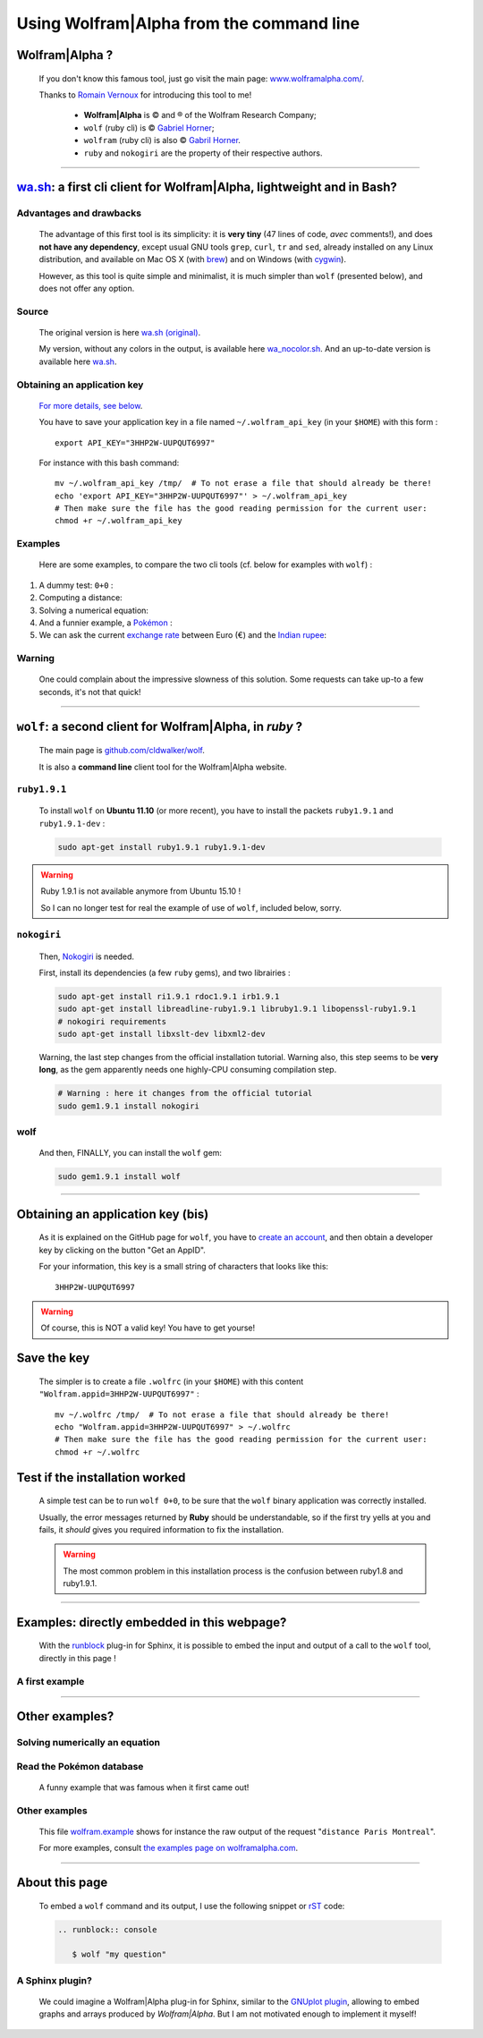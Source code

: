 .. meta::
   :description lang=en: Using Wolfram|Alpha from the command line
   :description lang=fr: Utiliser Wolfram|Alpha (en ligne de commande)

###########################################
 Using Wolfram|Alpha from the command line
###########################################

Wolfram|Alpha ?
---------------
 If you don't know this famous tool, just go visit the main page:
 `www.wolframalpha.com/ <http://www.wolframalpha.com/>`_.

 Thanks to `Romain Vernoux <http://vernoux.fr>`_ for introducing this tool to me!

  * **Wolfram|Alpha** is © and ® of the Wolfram Research Company;
  * ``wolf`` (ruby cli) is © `Gabriel Horner <https://github.com/cldwalker/wolf>`_;
  * ``wolfram`` (ruby cli) is also © `Gabril Horner <https://github.com/cldwalker/wolfram>`_.
  * ``ruby`` and ``nokogiri`` are the property of their respective authors.

------------------------------------------------------------------------------

`wa.sh`_: a first cli client for Wolfram|Alpha, lightweight and in Bash?
------------------------------------------------------------------------
Advantages and drawbacks
^^^^^^^^^^^^^^^^^^^^^^^^
 The advantage of this first tool is its simplicity: it is **very tiny**
 (47 lines of code, *avec* comments!), and does **not have any dependency**,
 except usual GNU tools ``grep``, ``curl``, ``tr`` and ``sed``, already installed on any Linux distribution, and available on Mac OS X (with `brew <http://brew.sh/>`_) and on Windows (with `cygwin <https://www.cygwin.org/>`_).

 However, as this tool is quite simple and minimalist, it is much simpler than ``wolf`` (presented below), and does not offer any option.

Source
^^^^^^
 The original version is here `wa.sh (original) <https://github.com/saironiq/shellscripts/blob/master/wolframalpha_com/wa.sh>`_.

 My version, without any colors in the output, is available here `wa_nocolor.sh <https://bitbucket.org/lbesson/bin/src/master/wa_nocolor.sh>`_.
 And an up-to-date version is available here `wa.sh <https://bitbucket.org/lbesson/bin/src/master/wa.sh>`_.

Obtaining an application key
^^^^^^^^^^^^^^^^^^^^^^^^^^^^
 `For more details, see below <#obtaining-an-application-key-bis>`_.

 You have to save your application key in a file named ``~/.wolfram_api_key`` (in your ``$HOME``) with this form : ::

     export API_KEY="3HHP2W-UUPQUT6997"


 For instance with this bash command: ::

     mv ~/.wolfram_api_key /tmp/  # To not erase a file that should already be there!
     echo 'export API_KEY="3HHP2W-UUPQUT6997"' > ~/.wolfram_api_key
     # Then make sure the file has the good reading permission for the current user:
     chmod +r ~/.wolfram_api_key

Examples
^^^^^^^^
 Here are some examples, to compare the two cli tools
 (cf. below for examples with ``wolf``) :


#. A dummy test: ``0+0`` :

   .. runblock:: console

      $ wa_nocolor.sh "0+0"

#. Computing a distance:

   .. runblock:: console

      $ wa_nocolor.sh "distance Paris Hyderabad"

#. Solving a numerical equation:

   .. runblock:: console

      $ wa_nocolor.sh "x^3 - sinx = e^-x"

#. And a funnier example, a `Pokémon <pokedex-doc/index.html>`_ :

   .. runblock:: console

      $ wa_nocolor.sh pikachu | sed 's/\\#/#/g'

#. We can ask the current `exchange rate <http://finance.yahoo.com/echarts?s=EURINR=X&t=5d&l=on&z=m&q=l&c=>`_ between Euro (€) and the `Indian rupee <https://en.wikipedia.org/wiki/Indian_rupee>`_:

   .. runblock:: console

      $ echo -e "Request to Wolfram|Alpha being processed…"
      $ echo -e "The $(date), 1 € was worth $(wa_nocolor.sh "1 EUR in INR" | grep -o "₹.*$")."


Warning
^^^^^^^^^
 One could complain about the impressive slowness of this solution.
 Some requests can take up-to a few seconds, it's not that quick!

------------------------------------------------------------------------------

``wolf``: a second client for Wolfram|Alpha, in *ruby* ?
--------------------------------------------------------
 The main page is `github.com/cldwalker/wolf <https://github.com/cldwalker/wolf>`_.

 It is also a **command line** client tool for the Wolfram|Alpha website.

``ruby1.9.1``
^^^^^^^^^^^^^
 To install ``wolf`` on **Ubuntu 11.10** (or more recent), you have to install
 the packets ``ruby1.9.1`` and ``ruby1.9.1-dev`` :

 .. code-block:: bash

    sudo apt-get install ruby1.9.1 ruby1.9.1-dev

.. warning:: Ruby 1.9.1 is not available anymore from Ubuntu 15.10 !

   So I can no longer test for real the example of use of ``wolf``, included below, sorry.


``nokogiri``
^^^^^^^^^^^^
 Then, `Nokogiri <http://nokogiri.org/tutorials/installing_nokogiri.html>`_ is needed.

 First, install its dependencies (a few ``ruby`` gems), and two librairies :

 .. code-block:: bash

    sudo apt-get install ri1.9.1 rdoc1.9.1 irb1.9.1
    sudo apt-get install libreadline-ruby1.9.1 libruby1.9.1 libopenssl-ruby1.9.1
    # nokogiri requirements
    sudo apt-get install libxslt-dev libxml2-dev


 Warning, the last step changes from the official installation tutorial.
 Warning also, this step seems to be **very long**,
 as the gem apparently needs one highly-CPU consuming compilation step.

 .. code-block:: bash

    # Warning : here it changes from the official tutorial
    sudo gem1.9.1 install nokogiri

wolf
^^^^
 And then, FINALLY, you can install the ``wolf`` gem:

 .. code-block:: bash

    sudo gem1.9.1 install wolf

------------------------------------------------------------------------------

Obtaining an application key (bis)
----------------------------------
 As it is explained on the GitHub page for ``wolf``,
 you have to `create an account <http://developer.wolframalpha.com/portal/apisignup.html>`_,
 and then obtain a developer key by clicking on the button "Get an AppID".

 For your information, this key is a small string of characters that looks like this: ::

     3HHP2W-UUPQUT6997


.. warning:: Of course, this is NOT a valid key! You have to get yourse!

Save the key
------------
 The simpler is to create a file ``.wolfrc`` (in your ``$HOME``) with this content ``"Wolfram.appid=3HHP2W-UUPQUT6997"`` : ::

     mv ~/.wolfrc /tmp/  # To not erase a file that should already be there!
     echo "Wolfram.appid=3HHP2W-UUPQUT6997" > ~/.wolfrc
     # Then make sure the file has the good reading permission for the current user:
     chmod +r ~/.wolfrc


Test if the installation worked
-------------------------------
 A simple test can be to run ``wolf 0+0``, to be sure that the ``wolf`` binary application was correctly installed.

 Usually, the error messages returned by **Ruby** should be understandable,
 so if the first try yells at you and fails, it *should* gives you required information to fix the installation.

 .. warning:: The most common problem in this installation process is the confusion between ruby1.8 and ruby1.9.1.

------------------------------------------------------------------------------

Examples: directly embedded in this webpage?
--------------------------------------------
 With the `runblock <runblock.html>`_ plug-in for Sphinx, it is possible
 to embed the input and output of a call to the ``wolf`` tool, directly in this page !

 .. runblock:: console

    $ wolf 0+0

A first example
^^^^^^^^^^^^^^^
 .. runblock:: console

    $ wolf "distance Paris Hyderabad"

------------------------------------------------------------------------------

Other examples?
---------------

Solving numerically an equation
^^^^^^^^^^^^^^^^^^^^^^^^^^^^^^^
 .. runblock:: console

    $ wolf "x^3 - sinx = e^-x"

Read the Pokémon database
^^^^^^^^^^^^^^^^^^^^^^^^^
 A funny example that was famous when it first came out!

 .. runblock:: console

    $ wolf pikachu | sed s/"\\\'"/""/ | sed s/"\\\%"/"%"/

Other examples
^^^^^^^^^^^^^^
 This file `<wolfram.example>`_ shows for instance the raw output of the request "``distance Paris Montreal``".

 For more examples, consult `the examples page on wolframalpha.com <http://www.wolframalpha.com/examples/>`_.

------------------------------------------------------------------------------

About this page
---------------
 To embed a ``wolf`` command and its output, I use the following snippet or `rST <demo.html>`_ code:

 .. code-block:: rst

    .. runblock:: console

       $ wolf "my question"

.. Weakness of this approach
.. ^^^^^^^^^^^^^^^^^^^^^^^^^
..  A first weakness of this use of the `rST command <demo.html>`_
..  ``.. runblock:: console`` to run an example of ``wolf question …`` is
..  the limitation to pure ASCII character imposed by the `runblock <runblock.html>`_ extension
..  (this limitation was already noticed in `this page <runblock.html>`_, where I am forced to manually change the language of the terminal (``export LANG=en``) to ask ``gpg`` to be in English and not in French, in order to avoid accents).

A Sphinx plugin?
^^^^^^^^^^^^^^^^
 We could imagine a Wolfram|Alpha plug-in for Sphinx, similar to the `GNUplot plugin <gnuplot_embed.html>`_, allowing to embed graphs and arrays produced by *Wolfram|Alpha*.
 But I am not motivated enough to implement it myself!

.. (c) Lilian Besson, 2011-2019, https://bitbucket.org/lbesson/web-sphinx/
